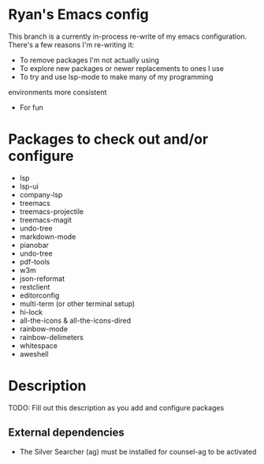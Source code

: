 * Ryan's Emacs config

This branch is a currently in-process re-write of my emacs
configuration. There's a few reasons I'm re-writing it:

    - To remove packages I'm not actually using
    - To explore new packages or newer replacements to ones I use
    - To try and use lsp-mode to make many of my programming
    environments more consistent
    - For fun

* Packages to check out and/or configure

  - lsp
  - lsp-ui
  - company-lsp
  - treemacs
  - treemacs-projectile
  - treemacs-magit
  - undo-tree
  - markdown-mode
  - pianobar
  - undo-tree
  - pdf-tools
  - w3m
  - json-reformat
  - restclient
  - editorconfig
  - multi-term (or other terminal setup)
  - hi-lock
  - all-the-icons & all-the-icons-dired
  - rainbow-mode
  - rainbow-delimeters
  - whitespace
  - aweshell

* Description

  TODO: Fill out this description as you add and configure packages

** External dependencies

   - The Silver Searcher (ag) must be installed for counsel-ag to be activated

